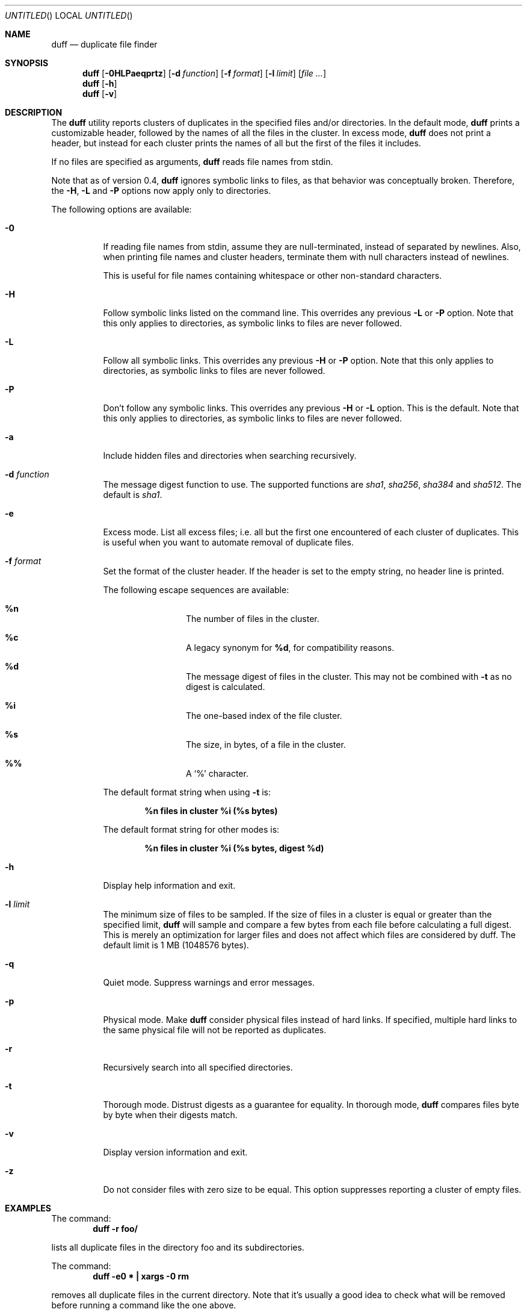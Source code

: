 .\" Copyright (c) Camilla Berglund <elmindreda@elmindreda.org>
.\" This document is licensed under the zlib/libpng license.
.\" Please see the file `COPYING' for license details.
.\"
.Dd January 18, 2012
.Os
.Dt DUFF 1
.Sh NAME
.Nm duff
.Nd duplicate file finder
.Sh SYNOPSIS
.Nm
.Op Fl 0HLPaeqprtz
.Op Fl d Ar function
.Op Fl f Ar format
.Op Fl l Ar limit
.Op Ar
.Nm
.Op Fl h
.Nm
.Op Fl v
.Sh DESCRIPTION
The
.Nm
utility reports clusters of duplicates in the specified files and/or directories.
In the default mode,
.Nm
prints a customizable header, followed by the names of all the files in the cluster.
In excess mode,
.Nm
does not print a header, but instead for each cluster prints the names of all but the first of the files it includes.
.Pp
If no files are specified as arguments,
.Nm
reads file names from stdin.
.Pp
Note that as of version 0.4,
.Nm
ignores symbolic links to files, as that behavior was conceptually broken.
Therefore, the
.Fl H , L
and
.Fl P
options now apply only to directories.
.Pp
The following options are available:
.Bl -tag -width indent
.It Fl 0
If reading file names from stdin, assume they are null-terminated, instead of separated by newlines.
Also, when printing file names and cluster headers, terminate them with null characters instead of newlines.
.Pp
This is useful for file names containing whitespace or other non-standard characters.
.It Fl H
Follow symbolic links listed on the command line.
This overrides any previous
.Fl L
or
.Fl P
option.
Note that this only applies to directories, as symbolic links to files are never followed.
.It Fl L
Follow all symbolic links.
This overrides any previous
.Fl H
or
.Fl P
option.
Note that this only applies to directories, as symbolic links to files are never followed.
.It Fl P
Don't follow any symbolic links.
This overrides any previous
.Fl H
or
.Fl L
option.
This is the default.
Note that this only applies to directories, as symbolic links to files are never followed.
.It Fl a
Include hidden files and directories when searching recursively.
.It Fl d Ar function
The message digest function to use.
The supported functions are 
.Ar sha1 , sha256 , sha384
and
.Ar sha512 .
The default is
.Ar sha1 .
.It Fl e
Excess mode. List all excess files; i.e. all but the first one encountered of each cluster of duplicates.
This is useful when you want to automate removal of duplicate files.
.It Fl f Ar format
Set the format of the cluster header.
If the header is set to the empty string, no header line is printed.
.Pp
The following escape sequences are available:
.Bl -hang -offset left
.It Cm %n
The number of files in the cluster.
.It Cm %c
A legacy synonym for
.Cm %d ,
for compatibility reasons.
.It Cm %d
The message digest of files in the cluster.
This may not be combined with
.Fl t
as no digest is calculated.
.It Cm %i
The one-based index of the file cluster.
.It Cm %s
The size, in bytes, of a file in the cluster.
.It Cm %%
A
.Sq %
character.
.El
.Pp
The default format string when using
.Fl t
is:
.Pp
.Dl %n files in cluster %i (%s bytes)
.Pp
The default format string for other modes is:
.Pp
.Dl %n files in cluster %i (%s bytes, digest %d)
.It Fl h
Display help information and exit.
.It Fl l Ar limit
The minimum size of files to be sampled.
If the size of files in a cluster is equal or greater than the specified limit,
.Nm
will sample and compare a few bytes from each file before calculating a full digest.
This is merely an optimization for larger files and does not affect which files are considered by duff.
The default limit is 1 MB (1048576 bytes).
.It Fl q
Quiet mode.
Suppress warnings and error messages.
.It Fl p
Physical mode.
Make
.Nm
consider physical files instead of hard links.
If specified, multiple hard links to the same physical file will not be reported as duplicates.
.It Fl r
Recursively search into all specified directories.
.It Fl t
Thorough mode.
Distrust digests as a guarantee for equality.
In thorough mode,
.Nm
compares files byte by byte when their digests match.
.It Fl v
Display version information and exit.
.It Fl z
Do not consider files with zero size to be equal.
This option suppresses reporting a cluster of empty files.
.El
.Sh EXAMPLES
.\" TODO: Fix the formatting of the example commands.
The command:
.Dl duff -r foo/
.Pp
lists all duplicate files in the directory foo and its subdirectories.
.Pp
The command:
.Dl duff -e0 * \&| xargs -0 rm
.Pp
removes all duplicate files in the current directory.
Note that it's usually a good idea to check what will be removed before running a command like the one above.
.Pp
The command:
.Dl find \&. -name '*.h' -type f -print0 \&| duff -0 | xargs -0 -n1 echo
.Pp
lists all duplicate header files in the current directory and its subdirectories, correctly handling file names containing whitespace.
.Sh DIAGNOSTICS
.Ex -std
.Sh "SEE ALSO"
.Xr find 1 ,
.Xr xargs 1
.Sh AUTHORS
.An "Camilla Berglund" Aq elmindreda@elmindreda.org
.Sh BUGS
.Nm
doesn't check whether the same file has been specified twice on the command line.
This may lead it to report single files as duplicates.
Note that this problem does not affect directories.
.Pp
.Nm
no longer (as of version 0.4) considers symbolic links to files potential duplicates, and will not report them.
This may break scripts relying on the previous behavior.
.Pp
If the underlying files are modified while duff is running, all bets are off.
This is not really a bug, but it can still bite you.
